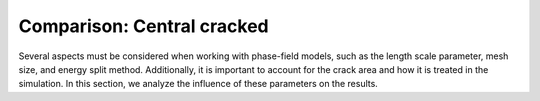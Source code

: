 .. _ref_examples_compare_central_cracked:

Comparison: Central cracked
===========================

Several aspects must be considered when working with phase-field models, such as the length scale parameter, mesh size, and energy split method. Additionally, it is important to account for the crack area and how it is treated in the simulation. In this section, we analyze the influence of these parameters on the results.
